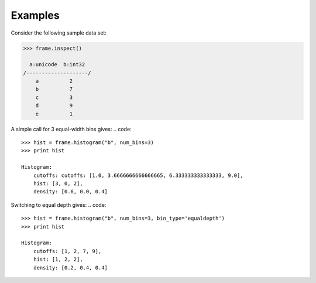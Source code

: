 Examples
--------
Consider the following sample data set:

.. code::

    >>> frame.inspect()

      a:unicode  b:int32
    /--------------------/
        a          2
        b          7
        c          3
        d          9
        e          1

A simple call for 3 equal-width bins gives:
.. code::
    >>> hist = frame.histogram("b", num_bins=3)
    >>> print hist

    Histogram:
        cutoffs: cutoffs: [1.0, 3.6666666666666665, 6.333333333333333, 9.0],
        hist: [3, 0, 2],
        density: [0.6, 0.0, 0.4]


Switching to equal depth gives:
.. code::
    >>> hist = frame.histogram("b", num_bins=3, bin_type='equaldepth')
    >>> print hist

    Histogram:
        cutoffs: [1, 2, 7, 9],
        hist: [1, 2, 2],
        density: [0.2, 0.4, 0.4]


.. only:: html
       Plot hist as a bar chart using matplotlib:

    .. code::

        >>> import matplotlib.pyplot as plt

        >>> plt.bar(hist.cutoffs[:1], hist.hist, width=hist.cutoffs[1] - hist.cutoffs[0])

.. only:: latex
       Plot hist as a bar chart using matplotlib:

    .. code::

        >>> import matplotlib.pyplot as plt

        >>> plt.bar(hist.cutoffs[:1], hist.hist, width=hist.cutoffs[1] - 
        ... hist.cutoffs[0])

